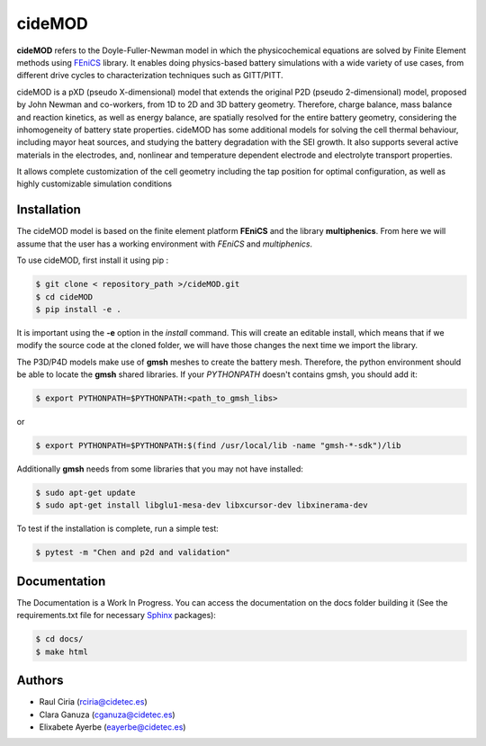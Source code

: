 cideMOD
===================
**cideMOD** refers to the Doyle-Fuller-Newman model in which the physicochemical equations are solved by Finite Element methods using `FEniCS <https://fenicsproject.org/>`_ library. It enables doing physics-based battery simulations with a wide variety of use cases, from different drive cycles to characterization techniques such as GITT/PITT. 

cideMOD is a pXD (pseudo X-dimensional) model that extends the original P2D (pseudo 2-dimensional) model, proposed by John Newman and co-workers, from 1D to 2D and 3D battery geometry. Therefore, charge balance, mass balance and reaction kinetics, as well as energy balance, are spatially resolved for the entire battery geometry, considering the inhomogeneity of battery state properties.
cideMOD has some additional models for solving the cell thermal behaviour, including mayor heat sources, and studying the battery degradation with the SEI growth. It also supports several active materials in the electrodes, and, nonlinear and temperature dependent electrode and electrolyte transport properties. 

It allows complete customization of the cell geometry including the tap position for optimal configuration, as well as highly customizable simulation conditions

Installation
------------

The cideMOD model is based on the finite element platform **FEniCS** and the library **multiphenics**. 
From here we will assume that the user has a working environment with *FEniCS* and *multiphenics*.

To use cideMOD, first install it using pip :

.. code-block:: console
    
   $ git clone < repository_path >/cideMOD.git
   $ cd cideMOD
   $ pip install -e .

It is important using the **-e** option in the *install* command. This will create an editable install, which means that if we modify the source code at the cloned folder, we will have those changes the next time we import the library. 

The P3D/P4D models make use of **gmsh** meshes to create the battery mesh. Therefore, the python environment should be able to locate the **gmsh** shared libraries.
If your *PYTHONPATH* doesn't contains gmsh, you should add it:

.. code-block:: console
    
   $ export PYTHONPATH=$PYTHONPATH:<path_to_gmsh_libs>

or

.. code-block:: console
    
   $ export PYTHONPATH=$PYTHONPATH:$(find /usr/local/lib -name "gmsh-*-sdk")/lib

Additionally **gmsh** needs from some libraries that you may not have installed:

.. code-block:: console
    
   $ sudo apt-get update
   $ sudo apt-get install libglu1-mesa-dev libxcursor-dev libxinerama-dev

To test if the installation is complete, run a simple test:

.. code-block:: console
    
   $ pytest -m "Chen and p2d and validation"
   

Documentation
-------------

The Documentation is a Work In Progress.
You can access the documentation on the docs folder building it (See the requirements.txt file for necessary `Sphinx <https://www.sphinx-doc.org>`_ packages):

.. code-block:: language

   $ cd docs/
   $ make html


Authors
--------
- Raul Ciria (rciria@cidetec.es)
- Clara Ganuza (cganuza@cidetec.es)
- Elixabete Ayerbe (eayerbe@cidetec.es)

